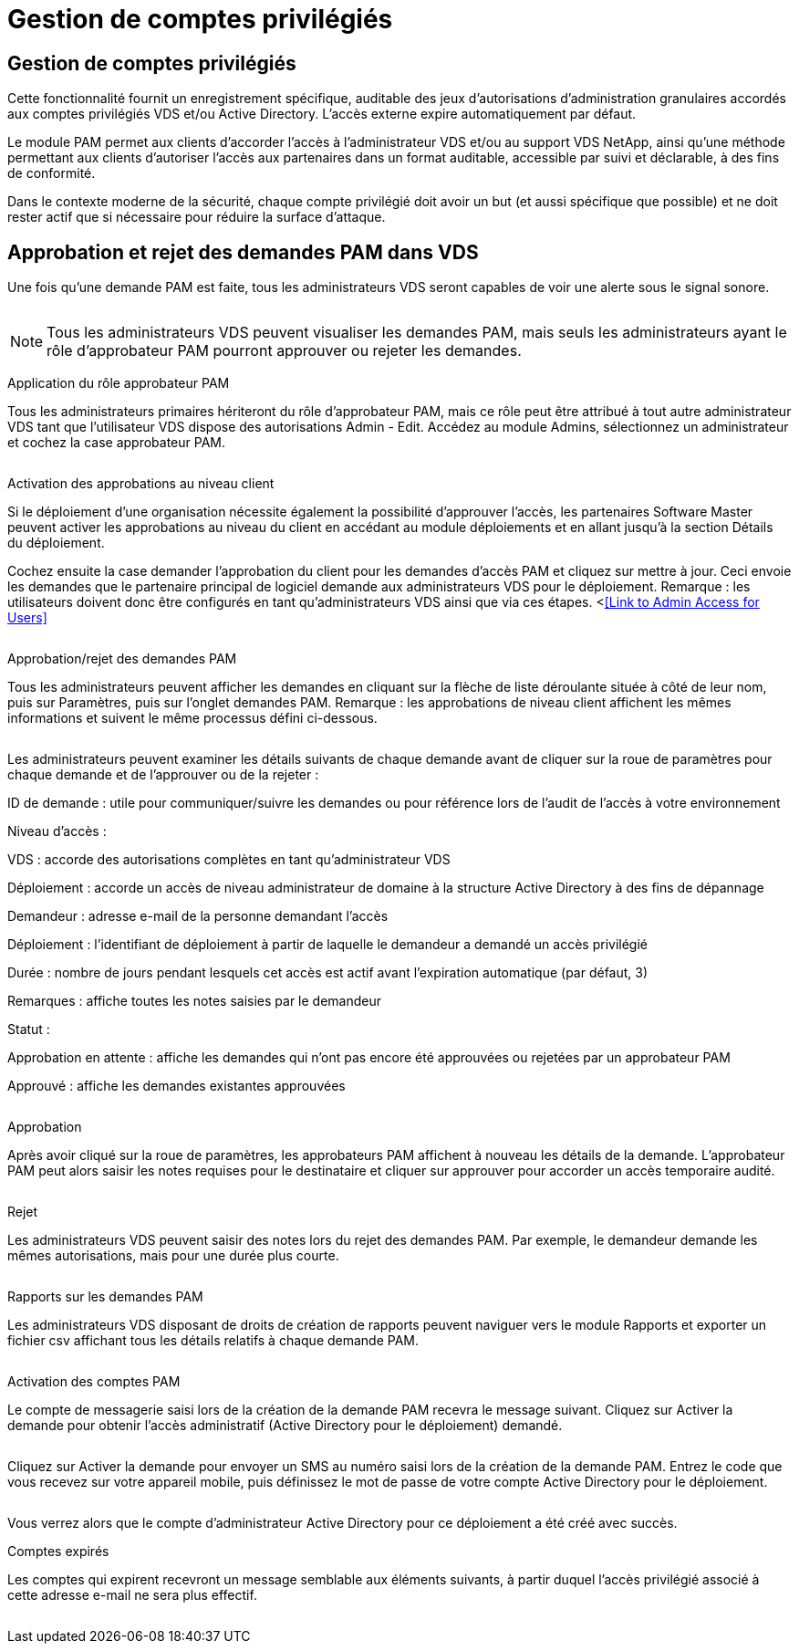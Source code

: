 = Gestion de comptes privilégiés
:allow-uri-read: 




== Gestion de comptes privilégiés

Cette fonctionnalité fournit un enregistrement spécifique, auditable des jeux d'autorisations d'administration granulaires accordés aux comptes privilégiés VDS et/ou Active Directory. L'accès externe expire automatiquement par défaut.

Le module PAM permet aux clients d'accorder l'accès à l'administrateur VDS et/ou au support VDS NetApp, ainsi qu'une méthode permettant aux clients d'autoriser l'accès aux partenaires dans un format auditable, accessible par suivi et déclarable, à des fins de conformité.

Dans le contexte moderne de la sécurité, chaque compte privilégié doit avoir un but (et aussi spécifique que possible) et ne doit rester actif que si nécessaire pour réduire la surface d'attaque.



== Approbation et rejet des demandes PAM dans VDS

Une fois qu'une demande PAM est faite, tous les administrateurs VDS seront capables de voir une alerte sous le signal sonore.

image:PAM1.jpg[""]


NOTE: Tous les administrateurs VDS peuvent visualiser les demandes PAM, mais seuls les administrateurs ayant le rôle d'approbateur PAM pourront approuver ou rejeter les demandes.

Application du rôle approbateur PAM

Tous les administrateurs primaires hériteront du rôle d'approbateur PAM, mais ce rôle peut être attribué à tout autre administrateur VDS tant que l'utilisateur VDS dispose des autorisations Admin - Edit. Accédez au module Admins, sélectionnez un administrateur et cochez la case approbateur PAM.

image:PAM2.jpg[""]

Activation des approbations au niveau client

Si le déploiement d'une organisation nécessite également la possibilité d'approuver l'accès, les partenaires Software Master peuvent activer les approbations au niveau du client en accédant au module déploiements et en allant jusqu'à la section Détails du déploiement.

Cochez ensuite la case demander l'approbation du client pour les demandes d'accès PAM et cliquez sur mettre à jour. Ceci envoie les demandes que le partenaire principal de logiciel demande aux administrateurs VDS pour le déploiement. Remarque : les utilisateurs doivent donc être configurés en tant qu'administrateurs VDS ainsi que via ces étapes. <<<Link to Admin Access for Users>>

image:PAM3.png[""]

Approbation/rejet des demandes PAM

Tous les administrateurs peuvent afficher les demandes en cliquant sur la flèche de liste déroulante située à côté de leur nom, puis sur Paramètres, puis sur l'onglet demandes PAM. Remarque : les approbations de niveau client affichent les mêmes informations et suivent le même processus défini ci-dessous.

image:PAM4.png[""]

Les administrateurs peuvent examiner les détails suivants de chaque demande avant de cliquer sur la roue de paramètres pour chaque demande et de l'approuver ou de la rejeter :

ID de demande : utile pour communiquer/suivre les demandes ou pour référence lors de l'audit de l'accès à votre environnement

Niveau d'accès :

VDS : accorde des autorisations complètes en tant qu'administrateur VDS

Déploiement : accorde un accès de niveau administrateur de domaine à la structure Active Directory à des fins de dépannage

Demandeur : adresse e-mail de la personne demandant l'accès

Déploiement : l'identifiant de déploiement à partir de laquelle le demandeur a demandé un accès privilégié

Durée : nombre de jours pendant lesquels cet accès est actif avant l'expiration automatique (par défaut, 3)

Remarques : affiche toutes les notes saisies par le demandeur

Statut :

Approbation en attente : affiche les demandes qui n'ont pas encore été approuvées ou rejetées par un approbateur PAM

Approuvé : affiche les demandes existantes approuvées

image:PAM5.jpg[""]

Approbation

Après avoir cliqué sur la roue de paramètres, les approbateurs PAM affichent à nouveau les détails de la demande. L'approbateur PAM peut alors saisir les notes requises pour le destinataire et cliquer sur approuver pour accorder un accès temporaire audité.

image:PAM6.jpg[""]

Rejet

Les administrateurs VDS peuvent saisir des notes lors du rejet des demandes PAM. Par exemple, le demandeur demande les mêmes autorisations, mais pour une durée plus courte.

image:PAM7.jpg[""]

Rapports sur les demandes PAM

Les administrateurs VDS disposant de droits de création de rapports peuvent naviguer vers le module Rapports et exporter un fichier csv affichant tous les détails relatifs à chaque demande PAM.

image:PAM8.png[""]

Activation des comptes PAM

Le compte de messagerie saisi lors de la création de la demande PAM recevra le message suivant. Cliquez sur Activer la demande pour obtenir l'accès administratif (Active Directory pour le déploiement) demandé.

image:PAM9.jpg[""]

Cliquez sur Activer la demande pour envoyer un SMS au numéro saisi lors de la création de la demande PAM. Entrez le code que vous recevez sur votre appareil mobile, puis définissez le mot de passe de votre compte Active Directory pour le déploiement.

image:PAM10.jpg[""]

Vous verrez alors que le compte d'administrateur Active Directory pour ce déploiement a été créé avec succès.image:PAM11.jpg[""]

Comptes expirés

Les comptes qui expirent recevront un message semblable aux éléments suivants, à partir duquel l'accès privilégié associé à cette adresse e-mail ne sera plus effectif.

image:PAM12.jpg[""]
